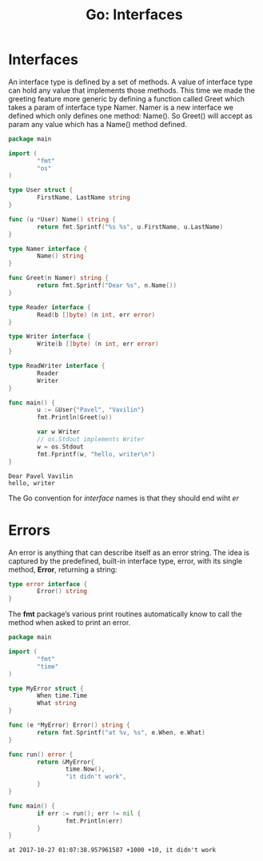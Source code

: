 #+OPTIONS: H:3 num:t toc:t \n:nil @:t ::t |:t ^:{} _:{} -:t f:t *:t <:t todo:t
#+INFOJS_OPT: view:t toc:t ltoc:t mouse:underline buttons:0 path:org-info.js
#+HTML_HEAD: <link rel="stylesheet" type="text/css" href="solarized-dark.css" />
#+KEYWORDS: Go
#+HTML_LINK_HOME: https://pimiento.github.io/
#+HTML_LINK_UP: https://pimiento.github.io/
#+TITLE: Go: Interfaces

* Interfaces
  An interface type is defined by a set of methods. A value of interface type can hold any value that implements those methods.
  This time we made the greeting feature more generic by defining a function called Greet which takes a param of interface type Namer. Namer is a new interface we defined which only defines one method: Name(). So Greet() will accept as param any value which has a Name() method defined.
  #+BEGIN_SRC go :results output :exports both
    package main

    import (
            "fmt"
            "os"
    )

    type User struct {
            FirstName, LastName string
    }

    func (u *User) Name() string {
            return fmt.Sprintf("%s %s", u.FirstName, u.LastName)
    }

    type Namer interface {
            Name() string
    }

    func Greet(n Namer) string {
            return fmt.Sprintf("Dear %s", n.Name())
    }

    type Reader interface {
            Read(b []byte) (n int, err error)
    }

    type Writer interface {
            Write(b []byte) (n int, err error)
    }

    type ReadWriter interface {
            Reader
            Writer
    }

    func main() {
            u := &User{"Pavel", "Vavilin"}
            fmt.Println(Greet(u))

            var w Writer
            // os.Stdout implements Writer
            w = os.Stdout
            fmt.Fprintf(w, "hello, writer\n")
    }
  #+END_SRC

  #+RESULTS:
  : Dear Pavel Vavilin
  : hello, writer
  #+BEGIN_CENTER
  The Go convention for /interface/ names is that they should end wiht /er/
  #+END_CENTER

* Errors
  An error is anything that can describe itself as an error string. The idea is captured by the predefined, built-in interface type, error, with its single method, *Error*, returning a string:
  #+BEGIN_SRC go :results none :exports code
    type error interface {
            Error() string
    }
  #+END_SRC
  The *fmt* package’s various print routines automatically know to call the method when asked to print an error.
  #+BEGIN_SRC go :results output :exports both
    package main

    import (
            "fmt"
            "time"
    )

    type MyError struct {
            When time.Time
            What string
    }

    func (e *MyError) Error() string {
            return fmt.Sprintf("at %v, %s", e.When, e.What)
    }

    func run() error {
            return &MyError{
                    time.Now(),
                    "it didn't work",
            }
    }

    func main() {
            if err := run(); err != nil {
                    fmt.Println(err)
            }
    }
  #+END_SRC

  #+RESULTS:
  : at 2017-10-27 01:07:38.957961587 +1000 +10, it didn't work
